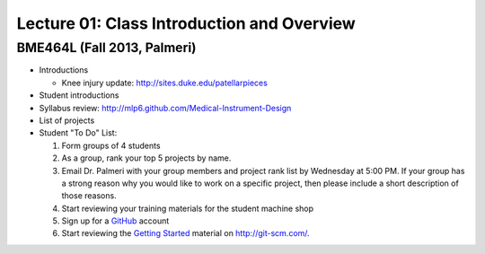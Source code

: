 Lecture 01: Class Introduction and Overview
===========================================

BME464L (Fall 2013, Palmeri)
----------------------------

* Introductions

  + Knee injury update: http://sites.duke.edu/patellarpieces

* Student introductions

* Syllabus review: http://mlp6.github.com/Medical-Instrument-Design

* List of projects

* Student "To Do" List:

  1. Form groups of 4 students

  2. As a group, rank your top 5 projects by name.

  3. Email Dr. Palmeri with your group members and project rank list by Wednesday at 5:00 PM.  If your group has a strong reason why you would like to work on a specific project, then please include a short description of those reasons.

  4. Start reviewing your training materials for the student machine shop

  5. Sign up for a `GitHub <http:github.com>`_ account

  6. Start reviewing the `Getting Started <http://git-scm.com/book/en/Getting-Started>`_ material on http://git-scm.com/.


